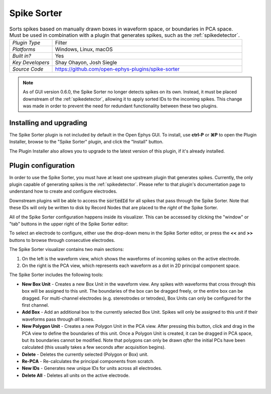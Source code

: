 .. _spikesorter:
.. role:: raw-html-m2r(raw)
   :format: html

################
Spike Sorter
################

.. image:: ../../_static/images/plugins/spikesorter/spikesorter-01.png
  :alt: Annotated Spike Sorter settings interface

.. csv-table:: Sorts spikes based on manually drawn boxes in waveform space, or boundaries in PCA space. Must be used in combination with a plugin that generates spikes, such as the :ref:`spikedetector`.
   :widths: 18, 80

   "*Plugin Type*", "Filter"
   "*Platforms*", "Windows, Linux, macOS"
   "*Built in?*", "Yes"
   "*Key Developers*", "Shay Ohayon, Josh Siegle"
   "*Source Code*", "https://github.com/open-ephys-plugins/spike-sorter"

.. note:: As of GUI version 0.6.0, the Spike Sorter no longer detects spikes on its own. Instead, it must be placed downstream of the :ref:`spikedetector`, allowing it to apply sorted IDs to the incoming spikes. This change was made in order to prevent the need for redundant functionality between these two plugins.

Installing and upgrading
###########################

The Spike Sorter plugin is not included by default in the Open Ephys GUI. To install, use **ctrl-P** or **⌘P** to open the Plugin Installer, browse to the "Spike Sorter" plugin, and click the "Install" button.

The Plugin Installer also allows you to upgrade to the latest version of this plugin, if it's already installed.


Plugin configuration
#####################

In order to use the Spike Sorter, you must have at least one upstream plugin that generates spikes. Currently, the only plugin capable of generating spikes is the :ref:`spikedetector`. Please refer to that plugin's documentation page to understand how to create and configure electrodes.

Downstream plugins will be able to access the :code:`sortedId` for all spikes that pass through the Spike Sorter. Note that these IDs will only be written to disk by Record Nodes that are placed to the *right* of the Spike Sorter.

All of the Spike Sorter configuration happens inside its visualizer. This can be accessed by clicking the "window" or "tab" buttons in the upper right of the Spike Sorter editor:

.. image:: ../../_static/images/plugins/spikesorter/spikesorter-02.png
  :alt: Spike sorter configuration window

To select an electrode to configure, either use the drop-down menu in the Spike Sorter editor, or press the **<<** and **>>** buttons to browse through consecutive electrodes.

The Spike Sorter visualizer contains two main sections:

1. On the left is the waveform view, which shows the waveforms of incoming spikes on the active electrode.

2. On the right is the PCA view, which represents each waveform as a dot in 2D principal component space.

The Spike Sorter includes the following tools:

* **New Box Unit** - Creates a new Box Unit in the waveform view. Any spikes with waveforms that cross through this box will be assigned to this unit. The boundaries of the box can be dragged freely, or the entire box can be dragged. For multi-channel electrodes (e.g. stereotrodes or tetrodes), Box Units can only be configured for the first channel.

* **Add Box** - Add an additional box to the currently selected Box Unit. Spikes will only be assigned to this unit if their waveforms pass through *all* boxes.

* **New Polygon Unit** - Creates a new Polygon Unit in the PCA view. After pressing this button, click and drag in the PCA view to define the boundaries of this unit. Once a Polygon Unit is created, it can be dragged in PCA space, but its boundaries cannot be modified. Note that polygons can only be drawn *after* the initial PCs have been calculated (this usually takes a few seconds after acquisition begins).

* **Delete** - Deletes the currently selected (Polygon or Box) unit.

* **Re-PCA** - Re-calculates the principal components from scratch.

* **New IDs** - Generates new unique IDs for units across all electrodes.

* **Delete All** - Deletes all units on the active electrode. 

|





